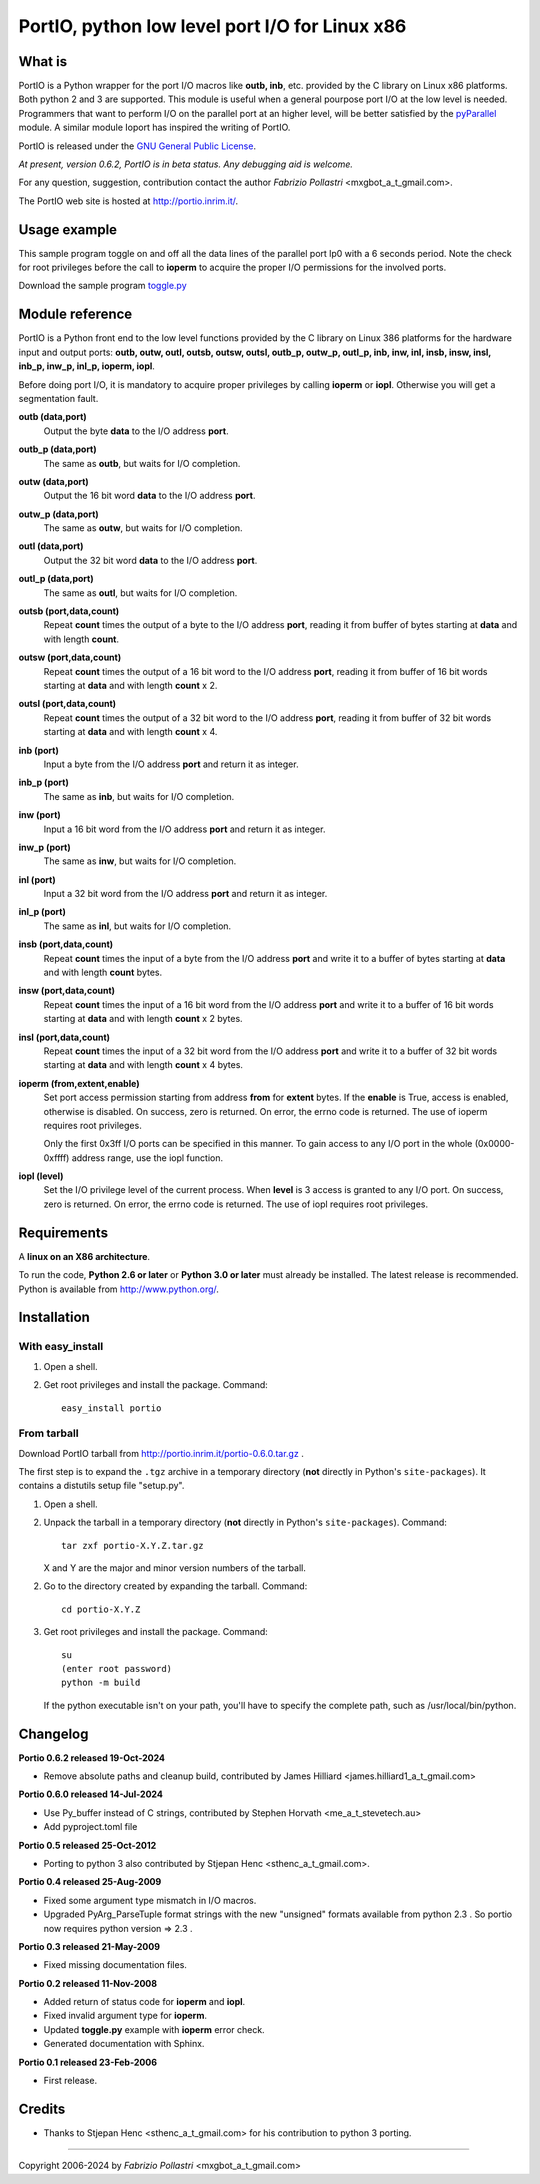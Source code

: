 
================================================
 PortIO, python low level port I/O for Linux x86
================================================


What is
=======

PortIO is a Python wrapper for the port I/O macros like **outb, inb**, etc. 
provided by the C library on Linux x86 platforms. Both python 2 and 3 are
supported. This module is useful when a general pourpose port I/O at the low
level is needed. Programmers that want to perform I/O on the parallel port
at an higher level, will be better satisfied by the
`pyParallel <https://github.com/pyparallel/pyparallel>`_ module.
A similar module Ioport has inspired the writing of PortIO.

.. now is broken `Ioport <http://www.hare.demon.co.uk/ioport/ioport.html>`_

PortIO is released under the `GNU General Public License
<http://www.gnu.org/licenses/gpl.txt>`_.

*At present, version 0.6.2, PortIO is in beta status. Any debugging aid is
welcome.*

For any question, suggestion, contribution contact the author
`Fabrizio Pollastri` <mxgbot_a_t_gmail.com>.

The PortIO web site is hosted at http://portio.inrim.it/.


Usage example
=============

This sample program toggle on and off all the data lines of the parallel port
lp0 with a 6 seconds period. Note the check for root privileges before
the call to **ioperm** to acquire the proper I/O permissions for the involved
ports.

Download the sample program `toggle.py <./toggle.py>`_


Module reference
================

PortIO is a Python front end to the low level functions provided by the
C library on Linux 386 platforms for the hardware input and output ports:
**outb, outw, outl, outsb, outsw, outsl, outb_p, outw_p, outl_p, inb, inw,
inl, insb, insw, insl, inb_p, inw_p, inl_p, ioperm, iopl**.

Before doing port I/O, it is mandatory to acquire proper privileges by
calling **ioperm** or **iopl**. Otherwise you will get a segmentation fault.

**outb (data,port)**
  Output the byte **data** to the I/O address **port**.

**outb_p (data,port)**
  The same as **outb**, but waits for I/O completion.

**outw (data,port)**
  Output the 16 bit word **data** to the I/O address **port**.

**outw_p (data,port)**
  The same as **outw**, but waits for I/O completion.

**outl (data,port)**
  Output the 32 bit word **data** to the I/O address **port**.

**outl_p (data,port)**
  The same as **outl**, but waits for I/O completion.

**outsb (port,data,count)**
  Repeat **count** times the output of a byte to the I/O address **port**,
  reading it from buffer of bytes starting at **data** and with length
  **count**.

**outsw (port,data,count)**
  Repeat **count** times the output of a 16 bit word to the I/O address
  **port**, reading it from buffer of 16 bit words starting at **data** and
  with length **count** x 2.

**outsl (port,data,count)**
  Repeat **count** times the output of a 32 bit word to the I/O address
  **port**, reading it from buffer of 32 bit words starting at **data** and
  with length **count** x 4.

**inb (port)**
  Input a byte from the I/O address **port** and return it as integer.

**inb_p (port)**
  The same as **inb**, but waits for I/O completion.

**inw (port)**
  Input a 16 bit word from the I/O address **port** and return it as integer.

**inw_p (port)**
  The same as **inw**, but waits for I/O completion.

**inl (port)**
  Input a 32 bit word from the I/O address **port** and return it as integer.

**inl_p (port)**
  The same as **inl**, but waits for I/O completion.

**insb (port,data,count)**
  Repeat **count** times the input of a byte from the I/O address **port**
  and write it to a buffer of bytes starting at **data** and with length
  **count** bytes.

**insw (port,data,count)**
  Repeat **count** times the input of a 16 bit word from the I/O address
  **port** and write it to a buffer of 16 bit words starting at **data**
  and with length **count** x 2 bytes.

**insl (port,data,count)**
  Repeat **count** times the input of a 32 bit word from the I/O address
  **port** and write it to a buffer of 32 bit words starting at **data**
  and with length **count** x 4 bytes.

**ioperm (from,extent,enable)**
  Set port access permission starting from address **from** for **extent**
  bytes. If the **enable** is True, access is enabled, otherwise is disabled.
  On success, zero is returned. On error, the errno code is returned.
  The use of ioperm requires root privileges.

  Only the first 0x3ff I/O ports can be specified in this manner. To gain
  access to any I/O port in the whole (0x0000-0xffff) address range, use
  the iopl function. 

**iopl (level)**
  Set the I/O privilege level of the current process. When **level** is 3
  access is granted to any I/O port.
  On success, zero is returned. On error, the errno code is returned.
  The use of iopl requires root privileges.


Requirements
============

A **linux on an X86 architecture**.

To run the code, **Python 2.6 or later** or **Python 3.0 or later** must
already be installed.  The latest release is recommended.  Python is
available from http://www.python.org/.


Installation
============

With easy_install
-----------------

1. Open a shell.

2. Get root privileges and install the package. Command: ::

        easy_install portio


From tarball
------------

Download PortIO tarball from http://portio.inrim.it/portio-0.6.0.tar.gz .

The first step is to expand the ``.tgz`` archive in a temporary
directory (**not** directly in Python's ``site-packages``).  It
contains a distutils setup file "setup.py". 

1. Open a shell.

2. Unpack the tarball in a temporary directory (**not** directly in
   Python's ``site-packages``). Command: ::

        tar zxf portio-X.Y.Z.tar.gz

   X and Y are the major and minor version numbers of the tarball.

2. Go to the directory created by expanding the tarball. Command: ::

       cd portio-X.Y.Z

3. Get root privileges and install the package. Command: ::

       su
       (enter root password)
       python -m build

   If the python executable isn't on your path, you'll have to specify
   the complete path, such as /usr/local/bin/python.


Changelog
=========

**Portio 0.6.2 released 19-Oct-2024**

* Remove absolute paths and cleanup build, contributed by James Hilliard
  <james.hilliard1_a_t_gmail.com>

**Portio 0.6.0 released 14-Jul-2024**

* Use Py_buffer instead of C strings, contributed by Stephen Horvath
  <me_a_t_stevetech.au>

* Add pyproject.toml file

**Portio 0.5 released 25-Oct-2012**

* Porting to python 3 also contributed by Stjepan Henc <sthenc_a_t_gmail.com>.

**Portio 0.4 released 25-Aug-2009**

* Fixed some argument type mismatch in I/O macros.

* Upgraded PyArg_ParseTuple format strings with the new "unsigned" formats
  available from python 2.3 . So portio now requires python version => 2.3 .

**Portio 0.3 released 21-May-2009**

* Fixed missing documentation files.

**Portio 0.2 released 11-Nov-2008**

* Added return of status code for **ioperm** and **iopl**.

* Fixed invalid argument type for **ioperm**.

* Updated **toggle.py** example with **ioperm** error check.

* Generated documentation with Sphinx.

**Portio 0.1 released 23-Feb-2006**

* First release.


Credits
=======

* Thanks to Stjepan Henc <sthenc_a_t_gmail.com> for his contribution to python 3 porting.


----

Copyright 2006-2024 by `Fabrizio Pollastri` <mxgbot_a_t_gmail.com>


..
   Local Variables:
   mode: indented-text
   indent-tabs-mode: nil
   sentence-end-double-space: t
   fill-column: 70
   End:
